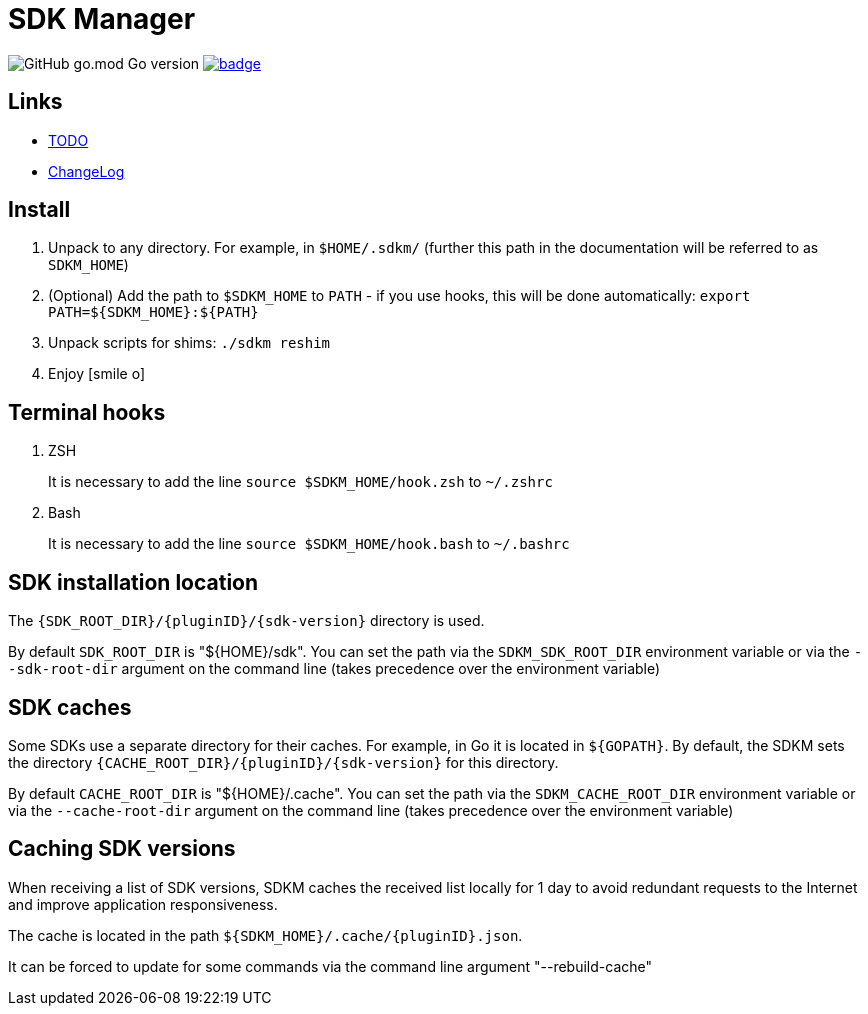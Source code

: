 = SDK Manager
:icons: font

image:https://img.shields.io/github/go-mod/go-version/dev-itbasis-sdkm/sdkm[GitHub go.mod Go version]
image:https://codecov.io/github/dev-itbasis-sdkm/sdkm/graph/badge.svg?token=OQB80UGOBE[link=https://codecov.io/github/dev-itbasis-sdkm/sdkm]

== Links

* link:TODO.adoc[TODO]

* link:CHANGELOG.adoc[ChangeLog]

== Install

. Unpack to any directory.
For example, in `$HOME/.sdkm/` (further this path in the documentation will be referred to as
`SDKM_HOME`)
. (Optional) Add the path to `$SDKM_HOME` to `PATH` - if you use hooks, this will be done automatically: `export PATH=${SDKM_HOME}:${PATH}`
. Unpack scripts for shims: `./sdkm reshim`
. Enjoy icon:smile-o[]

== Terminal hooks

. ZSH
+
It is necessary to add the line `source $SDKM_HOME/hook.zsh` to `~/.zshrc`

. Bash
+
It is necessary to add the line `source $SDKM_HOME/hook.bash` to `~/.bashrc`

== SDK installation location

The `{SDK_ROOT_DIR}/{pluginID}/{sdk-version}` directory is used.

By default `SDK_ROOT_DIR` is "${HOME}/sdk". You can set the path via the `SDKM_SDK_ROOT_DIR` environment variable or via the `--sdk-root-dir` argument on the command line (takes precedence over the environment variable)

== SDK caches

Some SDKs use a separate directory for their caches.
For example, in Go it is located in `${GOPATH}`.
By default, the SDKM sets the directory `{CACHE_ROOT_DIR}/{pluginID}/{sdk-version}` for this directory.

By default `CACHE_ROOT_DIR` is "${HOME}/.cache". You can set the path via the `SDKM_CACHE_ROOT_DIR` environment variable or via the `--cache-root-dir` argument on the command line (takes precedence over the environment variable)

== Caching SDK versions

When receiving a list of SDK versions, SDKM caches the received list locally for 1 day to avoid redundant requests to the Internet and improve application responsiveness.

The cache is located in the path `${SDKM_HOME}/.cache/{pluginID}.json`.

It can be forced to update for some commands via the command line argument "--rebuild-cache"
